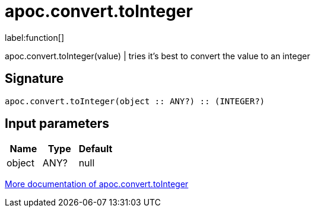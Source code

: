 ////
This file is generated by DocsTest, so don't change it!
////

= apoc.convert.toInteger
:description: This section contains reference documentation for the apoc.convert.toInteger function.

label:function[]

[.emphasis]
apoc.convert.toInteger(value) | tries it's best to convert the value to an integer

== Signature

[source]
----
apoc.convert.toInteger(object :: ANY?) :: (INTEGER?)
----

== Input parameters
[.procedures, opts=header]
|===
| Name | Type | Default 
|object|ANY?|null
|===

xref::data-structures/conversion-functions.adoc[More documentation of apoc.convert.toInteger,role=more information]

